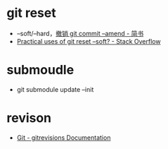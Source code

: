 * git reset
  + --soft/--hard，[[https://www.jianshu.com/p/97341ed9d89e][撤销 git commit --amend - 简书]]
  + [[https://stackoverflow.com/questions/5203535/practical-uses-of-git-reset-soft][Practical uses of git reset --soft? - Stack Overflow]]

* submoudle
  + git submodule update --init

* revison
  + [[https://git-scm.com/docs/gitrevisions][Git - gitrevisions Documentation]]

